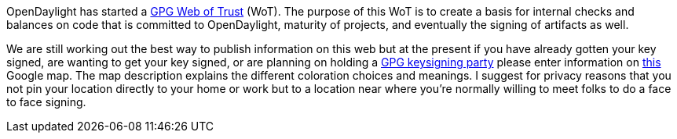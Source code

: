 OpenDaylight has started a http://en.wikipedia.org/wiki/Web_of_trust[GPG
Web of Trust] (WoT). The purpose of this WoT is to create a basis for
internal checks and balances on code that is committed to OpenDaylight,
maturity of projects, and eventually the signing of artifacts as well.

We are still working out the best way to publish information on this web
but at the present if you have already gotten your key signed, are
wanting to get your key signed, or are planning on holding a
http://cryptnet.net/fdp/crypto/keysigning_party/en/keysigning_party.html[GPG
keysigning party] please enter information on
https://www.google.com/maps/d/edit?mid=zwZXpcl93umw.kiVCOviyTqE0[this]
Google map. The map description explains the different coloration
choices and meanings. I suggest for privacy reasons that you not pin
your location directly to your home or work but to a location near where
you're normally willing to meet folks to do a face to face signing.
